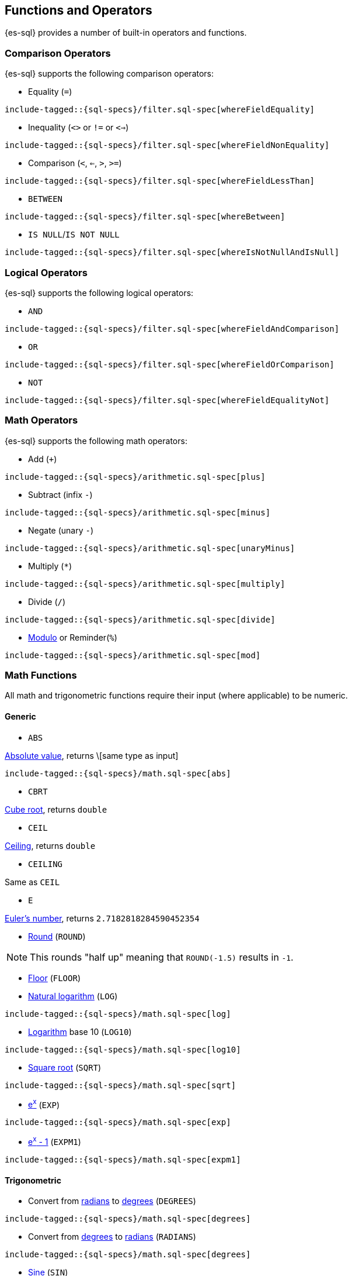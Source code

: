[[sql-functions]]
== Functions and Operators

{es-sql} provides a number of built-in operators and functions.

=== Comparison Operators

{es-sql} supports the following comparison operators:

* Equality (`=`)

["source","sql",subs="attributes,callouts,macros"]
--------------------------------------------------
include-tagged::{sql-specs}/filter.sql-spec[whereFieldEquality]
--------------------------------------------------

* Inequality (`<>` or `!=` or `<=>`)

["source","sql",subs="attributes,callouts,macros"]
--------------------------------------------------
include-tagged::{sql-specs}/filter.sql-spec[whereFieldNonEquality]
--------------------------------------------------

* Comparison (`<`, `<=`, `>`, `>=`)

["source","sql",subs="attributes,callouts,macros"]
--------------------------------------------------
include-tagged::{sql-specs}/filter.sql-spec[whereFieldLessThan]
--------------------------------------------------

* `BETWEEN`

["source","sql",subs="attributes,callouts,macros"]
--------------------------------------------------
include-tagged::{sql-specs}/filter.sql-spec[whereBetween]
--------------------------------------------------

* `IS NULL`/`IS NOT NULL`

["source","sql",subs="attributes,callouts,macros"]
--------------------------------------------------
include-tagged::{sql-specs}/filter.sql-spec[whereIsNotNullAndIsNull]
--------------------------------------------------


=== Logical Operators

{es-sql} supports the following logical operators:

* `AND`

["source","sql",subs="attributes,callouts,macros"]
--------------------------------------------------
include-tagged::{sql-specs}/filter.sql-spec[whereFieldAndComparison]
--------------------------------------------------

* `OR`

["source","sql",subs="attributes,callouts,macros"]
--------------------------------------------------
include-tagged::{sql-specs}/filter.sql-spec[whereFieldOrComparison]
--------------------------------------------------

* `NOT`

["source","sql",subs="attributes,callouts,macros"]
--------------------------------------------------
include-tagged::{sql-specs}/filter.sql-spec[whereFieldEqualityNot]
--------------------------------------------------


=== Math Operators

{es-sql} supports the following math operators:

* Add (`+`)

["source","sql",subs="attributes,callouts,macros"]
--------------------------------------------------
include-tagged::{sql-specs}/arithmetic.sql-spec[plus]
--------------------------------------------------

* Subtract (infix `-`)

["source","sql",subs="attributes,callouts,macros"]
--------------------------------------------------
include-tagged::{sql-specs}/arithmetic.sql-spec[minus]
--------------------------------------------------

* Negate (unary `-`)

["source","sql",subs="attributes,callouts,macros"]
--------------------------------------------------
include-tagged::{sql-specs}/arithmetic.sql-spec[unaryMinus]
--------------------------------------------------

* Multiply (`*`)

["source","sql",subs="attributes,callouts,macros"]
--------------------------------------------------
include-tagged::{sql-specs}/arithmetic.sql-spec[multiply]
--------------------------------------------------

* Divide (`/`)

["source","sql",subs="attributes,callouts,macros"]
--------------------------------------------------
include-tagged::{sql-specs}/arithmetic.sql-spec[divide]
--------------------------------------------------

* https://en.wikipedia.org/wiki/Modulo_operation[Modulo] or Reminder(`%`)

["source","sql",subs="attributes,callouts,macros"]
--------------------------------------------------
include-tagged::{sql-specs}/arithmetic.sql-spec[mod]
--------------------------------------------------


=== Math Functions

All math and trigonometric functions require their input (where applicable)
to be numeric.

==== Generic

* `ABS`

https://en.wikipedia.org/wiki/Absolute_value[Absolute value], returns \[same type as input]

["source","sql",subs="attributes,callouts,macros"]
--------------------------------------------------
include-tagged::{sql-specs}/math.sql-spec[abs]
--------------------------------------------------

* `CBRT`

https://en.wikipedia.org/wiki/Cube_root[Cube root], returns `double`

// TODO make the example in the tests presentable

* `CEIL`

https://en.wikipedia.org/wiki/Floor_and_ceiling_functions[Ceiling], returns `double`

* `CEILING`

Same as `CEIL`

// TODO make the example in the tests presentable

* `E`

https://en.wikipedia.org/wiki/E_%28mathematical_constant%29[Euler's number], returns `2.7182818284590452354`


* https://en.wikipedia.org/wiki/Rounding#Round_half_up[Round] (`ROUND`)

// TODO make the example in the tests presentable

NOTE: This rounds "half up" meaning that `ROUND(-1.5)` results in `-1`.


* https://en.wikipedia.org/wiki/Floor_and_ceiling_functions[Floor] (`FLOOR`)

// TODO make the example in the tests presentable

* https://en.wikipedia.org/wiki/Natural_logarithm[Natural logarithm] (`LOG`)

["source","sql",subs="attributes,callouts,macros"]
--------------------------------------------------
include-tagged::{sql-specs}/math.sql-spec[log]
--------------------------------------------------

* https://en.wikipedia.org/wiki/Logarithm[Logarithm] base 10 (`LOG10`)

["source","sql",subs="attributes,callouts,macros"]
--------------------------------------------------
include-tagged::{sql-specs}/math.sql-spec[log10]
--------------------------------------------------

* https://en.wikipedia.org/wiki/Square_root[Square root] (`SQRT`)

["source","sql",subs="attributes,callouts,macros"]
--------------------------------------------------
include-tagged::{sql-specs}/math.sql-spec[sqrt]
--------------------------------------------------

* https://en.wikipedia.org/wiki/Exponential_function[e^x^] (`EXP`)

["source","sql",subs="attributes,callouts,macros"]
--------------------------------------------------
include-tagged::{sql-specs}/math.sql-spec[exp]
--------------------------------------------------

* https://docs.oracle.com/javase/8/docs/api/java/lang/Math.html#expm1-double-[e^x^ - 1] (`EXPM1`)

["source","sql",subs="attributes,callouts,macros"]
--------------------------------------------------
include-tagged::{sql-specs}/math.sql-spec[expm1]
--------------------------------------------------

==== Trigonometric

* Convert from https://en.wikipedia.org/wiki/Radian[radians]
to https://en.wikipedia.org/wiki/Degree_(angle)[degrees] (`DEGREES`)

["source","sql",subs="attributes,callouts,macros"]
--------------------------------------------------
include-tagged::{sql-specs}/math.sql-spec[degrees]
--------------------------------------------------

* Convert from https://en.wikipedia.org/wiki/Degree_(angle)[degrees]
to https://en.wikipedia.org/wiki/Radian[radians] (`RADIANS`)

["source","sql",subs="attributes,callouts,macros"]
--------------------------------------------------
include-tagged::{sql-specs}/math.sql-spec[degrees]
--------------------------------------------------

* https://en.wikipedia.org/wiki/Trigonometric_functions#sine[Sine] (`SIN`)

["source","sql",subs="attributes,callouts,macros"]
--------------------------------------------------
include-tagged::{sql-specs}/math.sql-spec[sin]
--------------------------------------------------

* https://en.wikipedia.org/wiki/Trigonometric_functions#cosine[Cosine] (`COS`)

["source","sql",subs="attributes,callouts,macros"]
--------------------------------------------------
include-tagged::{sql-specs}/math.sql-spec[cos]
--------------------------------------------------

* https://en.wikipedia.org/wiki/Trigonometric_functions#tangent[Tangent] (`TAN`)

["source","sql",subs="attributes,callouts,macros"]
--------------------------------------------------
include-tagged::{sql-specs}/math.sql-spec[tan]
--------------------------------------------------

* https://en.wikipedia.org/wiki/Inverse_trigonometric_functions[Arc sine] (`ASIN`)

["source","sql",subs="attributes,callouts,macros"]
--------------------------------------------------
include-tagged::{sql-specs}/math.sql-spec[asin]
--------------------------------------------------

* https://en.wikipedia.org/wiki/Inverse_trigonometric_functions[Arc cosine] (`ACOS`)

["source","sql",subs="attributes,callouts,macros"]
--------------------------------------------------
include-tagged::{sql-specs}/math.sql-spec[acos]
--------------------------------------------------

* https://en.wikipedia.org/wiki/Inverse_trigonometric_functions[Arc tangent] (`ATAN`)

["source","sql",subs="attributes,callouts,macros"]
--------------------------------------------------
include-tagged::{sql-specs}/math.sql-spec[atan]
--------------------------------------------------

* https://en.wikipedia.org/wiki/Hyperbolic_function[Hyperbolic sine] (`SINH`)

["source","sql",subs="attributes,callouts,macros"]
--------------------------------------------------
include-tagged::{sql-specs}/math.sql-spec[sinh]
--------------------------------------------------

* https://en.wikipedia.org/wiki/Hyperbolic_function[Hyperbolic cosine] (`COSH`)

["source","sql",subs="attributes,callouts,macros"]
--------------------------------------------------
include-tagged::{sql-specs}/math.sql-spec[cosh]
--------------------------------------------------

[[sql-functions-datetime]]
=== Date and Time Functions

* Extract the year from a date (`YEAR`)

["source","sql",subs="attributes,callouts,macros"]
--------------------------------------------------
include-tagged::{sql-specs}/datetime.csv-spec[year]
--------------------------------------------------

* Extract the month of the year from a date (`MONTH_OF_YEAR` or `MONTH`)

["source","sql",subs="attributes,callouts,macros"]
--------------------------------------------------
include-tagged::{sql-specs}/datetime.csv-spec[monthOfYear]
--------------------------------------------------

* Extract the week of the year from a date (`WEEK_OF_YEAR` or `WEEK`)

["source","sql",subs="attributes,callouts,macros"]
--------------------------------------------------
include-tagged::{sql-specs}/datetime.csv-spec[weekOfYear]
--------------------------------------------------

* Extract the day of the year from a date (`DAY_OF_YEAR` or `DOY`)

["source","sql",subs="attributes,callouts,macros"]
--------------------------------------------------
include-tagged::{sql-specs}/datetime.csv-spec[dayOfYear]
--------------------------------------------------

* Extract the day of the month from a date (`DAY_OF_MONTH`, `DOM`, or `DAY`)

["source","sql",subs="attributes,callouts,macros"]
--------------------------------------------------
include-tagged::{sql-specs}/datetime.csv-spec[dayOfMonth]
--------------------------------------------------

* Extract the day of the week from a date (`DAY_OF_WEEK` or `DOW`).
Monday is `1`, Tuesday is `2`, etc.

["source","sql",subs="attributes,callouts,macros"]
--------------------------------------------------
include-tagged::{sql-specs}/datetime.csv-spec[dayOfWeek]
--------------------------------------------------

* Extract the hour of the day from a date (`HOUR_OF_DAY` or `HOUR`).
Monday is `1`, Tuesday is `2`, etc.

["source","sql",subs="attributes,callouts,macros"]
--------------------------------------------------
include-tagged::{sql-specs}/datetime.csv-spec[hourOfDay]
--------------------------------------------------

* Extract the minute of the day from a date (`MINUTE_OF_DAY`).

["source","sql",subs="attributes,callouts,macros"]
--------------------------------------------------
include-tagged::{sql-specs}/datetime.csv-spec[minuteOfDay]
--------------------------------------------------

* Extract the minute of the hour from a date (`MINUTE_OF_HOUR`, `MINUTE`).

["source","sql",subs="attributes,callouts,macros"]
--------------------------------------------------
include-tagged::{sql-specs}/datetime.csv-spec[minuteOfHour]
--------------------------------------------------

* Extract the second of the minute from a date (`SECOND_OF_MINUTE`, `SECOND`).

["source","sql",subs="attributes,callouts,macros"]
--------------------------------------------------
include-tagged::{sql-specs}/datetime.csv-spec[secondOfMinute]
--------------------------------------------------

[[sql-functions-aggregate]]
=== Aggregate Functions

==== Basic

* https://en.wikipedia.org/wiki/Arithmetic_mean[Average] (`AVG`)

["source","sql",subs="attributes,callouts,macros"]
--------------------------------------------------
include-tagged::{sql-specs}/agg.sql-spec[avg]
--------------------------------------------------

* Count the number of matching fields (`COUNT`)

["source","sql",subs="attributes,callouts,macros"]
--------------------------------------------------
include-tagged::{sql-specs}/agg.sql-spec[countStar]
--------------------------------------------------

* Count the number of distinct values in matching documents (`COUNT(DISTINCT`)

["source","sql",subs="attributes,callouts,macros"]
--------------------------------------------------
include-tagged::{sql-specs}/agg.sql-spec[countDistinct]
--------------------------------------------------

* Find the maximum value in matching documents (`MAX`)

["source","sql",subs="attributes,callouts,macros"]
--------------------------------------------------
include-tagged::{sql-specs}/agg.sql-spec[max]
--------------------------------------------------

* Find the minimum value in matching documents (`MIN`)

["source","sql",subs="attributes,callouts,macros"]
--------------------------------------------------
include-tagged::{sql-specs}/agg.sql-spec[min]
--------------------------------------------------

* https://en.wikipedia.org/wiki/Kahan_summation_algorithm[Sum]
all values of matching documents (`SUM`).

["source","sql",subs="attributes,callouts,macros"]
--------------------------------------------------
include-tagged::{sql-specs}/agg.csv-spec[sum]
--------------------------------------------------

